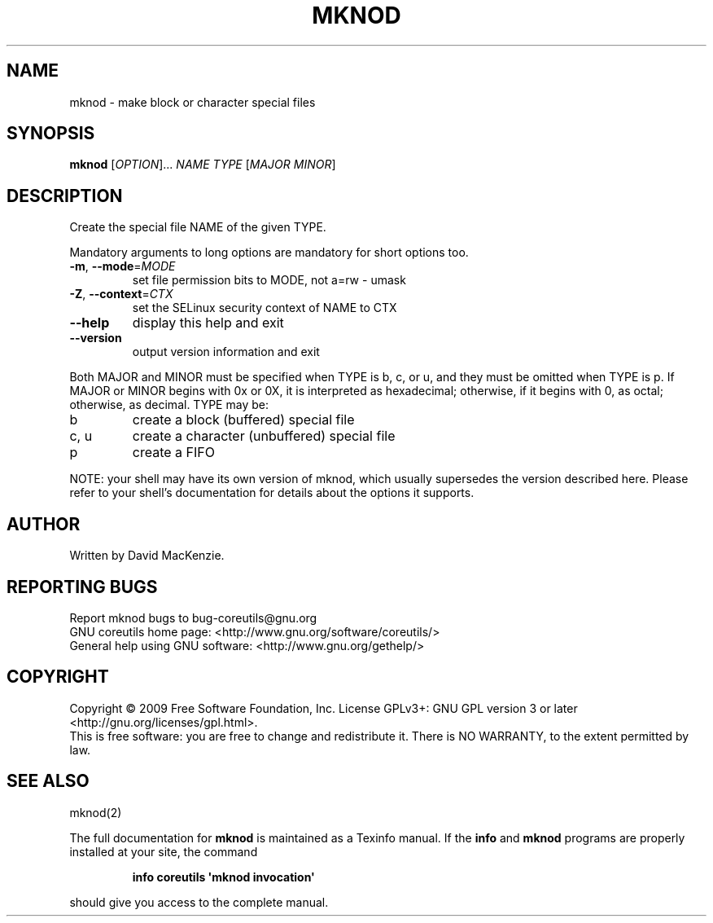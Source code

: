 .\" DO NOT MODIFY THIS FILE!  It was generated by help2man 1.35.
.TH MKNOD "1" "May 2009" "GNU coreutils 7.4" "User Commands"
.SH NAME
mknod \- make block or character special files
.SH SYNOPSIS
.B mknod
[\fIOPTION\fR]... \fINAME TYPE \fR[\fIMAJOR MINOR\fR]
.SH DESCRIPTION
.\" Add any additional description here
.PP
Create the special file NAME of the given TYPE.
.PP
Mandatory arguments to long options are mandatory for short options too.
.TP
\fB\-m\fR, \fB\-\-mode\fR=\fIMODE\fR
set file permission bits to MODE, not a=rw \- umask
.TP
\fB\-Z\fR, \fB\-\-context\fR=\fICTX\fR
set the SELinux security context of NAME to CTX
.TP
\fB\-\-help\fR
display this help and exit
.TP
\fB\-\-version\fR
output version information and exit
.PP
Both MAJOR and MINOR must be specified when TYPE is b, c, or u, and they
must be omitted when TYPE is p.  If MAJOR or MINOR begins with 0x or 0X,
it is interpreted as hexadecimal; otherwise, if it begins with 0, as octal;
otherwise, as decimal.  TYPE may be:
.TP
b
create a block (buffered) special file
.TP
c, u
create a character (unbuffered) special file
.TP
p
create a FIFO
.PP
NOTE: your shell may have its own version of mknod, which usually supersedes
the version described here.  Please refer to your shell's documentation
for details about the options it supports.
.SH AUTHOR
Written by David MacKenzie.
.SH "REPORTING BUGS"
Report mknod bugs to bug\-coreutils@gnu.org
.br
GNU coreutils home page: <http://www.gnu.org/software/coreutils/>
.br
General help using GNU software: <http://www.gnu.org/gethelp/>
.SH COPYRIGHT
Copyright \(co 2009 Free Software Foundation, Inc.
License GPLv3+: GNU GPL version 3 or later <http://gnu.org/licenses/gpl.html>.
.br
This is free software: you are free to change and redistribute it.
There is NO WARRANTY, to the extent permitted by law.
.SH "SEE ALSO"
mknod(2)
.PP
The full documentation for
.B mknod
is maintained as a Texinfo manual.  If the
.B info
and
.B mknod
programs are properly installed at your site, the command
.IP
.B info coreutils \(aqmknod invocation\(aq
.PP
should give you access to the complete manual.
